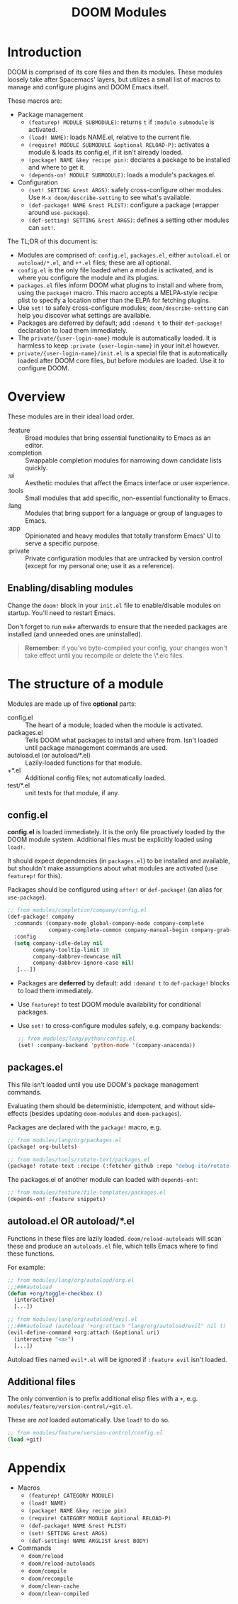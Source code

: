 #+TITLE: DOOM Modules

* Table of Contents :TOC:noexport:
- [[#introduction][Introduction]]
- [[#overview][Overview]]
  - [[#enablingdisabling-modules][Enabling/disabling modules]]
- [[#the-structure-of-a-module][The structure of a module]]
  - [[#configel][config.el]]
  - [[#packagesel][packages.el]]
  - [[#autoloadel-or-autoloadel][autoload.el OR autoload/*.el]]
  - [[#additional-files][Additional files]]
- [[#appendix][Appendix]]

* Introduction
DOOM is comprised of its core files and then its modules. These modules loosely
take after Spacemacs' layers, but utilizes a small list of macros to manage and
configure plugins and DOOM Emacs itself.

These macros are:

+ Package management
  + ~(featurep! MODULE SUBMODULE)~: returns =t= if =:module submodule= is activated.
  + ~(load! NAME)~: loads NAME.el, relative to the current file.
  + ~(require! MODULE SUBMODULE &optional RELOAD-P)~: activates a module & loads its config.el, if it isn't already loaded.
  + ~(package! NAME &key recipe pin)~: declares a package to be installed and where to get it.
  + ~(depends-on! MODULE SUBMODULE)~: loads a module's packages.el.
+ Configuration
  + ~(set! SETTING &rest ARGS)~: safely cross-configure other modules. Use ~M-x doom/describe-setting~ to see what's available.
  + ~(def-package! NAME &rest PLIST)~: configure a package (wrapper around ~use-package~).
  + ~(def-setting! SETTING &rest ARGS)~: defines a setting other modules can ~set!~.

The TL;DR of this document is:

+ Modules are comprised of: =config.el=, =packages.el=, either =autoload.el= or =autoload/*.el=, and =+*.el= files; these are all optional.
+ =config.el= is the only file loaded when a module is activated, and is where you configure the module and its plugins.
+ =packages.el= files inform DOOM what plugins to install and where from, using the ~package!~ macro. This macro accepts a MELPA-style recipe plist to specify a location other than the ELPA for fetching plugins.
+ Use ~set!~ to safely cross-configure modules; ~doom/describe-setting~ can help you discover what settings are available.
+ Packages are deferred by default; add ~:demand t~ to their ~def-package!~ declaration to load them immediately.
+ The =private/{user-login-name}= module is automatically loaded. It is harmless to keep =:private {user-login-name}= in your init.el however.
+ =private/{user-login-name}/init.el= is a special file that is automatically loaded after DOOM core files, but before modules are loaded. Use it to configure DOOM.

* Overview
These modules are in their ideal load order.

+ :feature :: Broad modules that bring essential functionality to Emacs as an editor.
+ :completion :: Swappable completion modules for narrowing down candidate lists quickly.
+ :ui :: Aesthetic modules that affect the Emacs interface or user experience.
+ :tools :: Small modules that add specific, non-essential functionality to Emacs.
+ :lang :: Modules that bring support for a language or group of languages to Emacs.
+ :app :: Opinionated and heavy modules that totally transform Emacs' UI to serve a specific purpose.
+ :private :: Private configuration modules that are untracked by version control (except for my personal one; use it as a reference).

** Enabling/disabling modules
Change the ~doom!~ block in your ~init.el~ file to enable/disable modules on startup. You'll need to restart Emacs.

Don't forget to run ~make~ afterwards to ensure that the needed packages are installed (and unneeded ones are uninstalled).

#+begin_quote
*Remember*: if you've byte-compiled your config, your changes won't take effect
until you recompile or delete the \*.elc files.
#+end_quote

* The structure of a module
Modules are made up of five *optional* parts:

+ config.el :: The heart of a module; loaded when the module is activated.
+ packages.el :: Tells DOOM what packages to install and where from. Isn't loaded until package management commands are used.
+ autoload.el (or autoload/*.el) :: Lazily-loaded functions for that module.
+ +*.el :: Additional config files; not automatically loaded.
+ test/*.el :: unit tests for that module, if any.

** config.el
*config.el* is loaded immediately. It is the only file proactively loaded by the DOOM module system. Additional files must be explicitly loaded using ~load!~.

It should expect dependencies (in =packages.el=) to be installed and available, but shouldn't make assumptions about what modules are activated (use ~featurep!~ for this).

Packages should be configured using ~after!~ or ~def-package!~ (an alias for ~use-package~).

#+BEGIN_SRC emacs-lisp
;; from modules/completion/company/config.el
(def-package! company
  :commands (company-mode global-company-mode company-complete
             company-complete-common company-manual-begin company-grab-line)
  :config
  (setq company-idle-delay nil
        company-tooltip-limit 10
        company-dabbrev-downcase nil
        company-dabbrev-ignore-case nil)
   [...])
#+END_SRC

+ Packages are *deferred* by default: add ~:demand t~ to ~def-package!~ blocks to load them immediately.
+ Use ~featurep!~ to test DOOM module availability for conditional packages.
+ Use ~set!~ to cross-configure modules safely, e.g. company backends:

  #+BEGIN_SRC emacs-lisp
;; from modules/lang/python/config.el
(set! :company-backend 'python-mode '(company-anaconda))
#+END_SRC

** packages.el
This file isn't loaded until you use DOOM's package management commands.

Evaluating them should be deterministic, idempotent, and without side-effects (besides updating ~doom-modules~ and ~doom-packages~).

Packages are declared with the ~package!~ macro, e.g.

#+BEGIN_SRC emacs-lisp
;; from modules/lang/org/packages.el
(package! org-bullets)

;; from modules/tools/rotate-text/packages.el
(package! rotate-text :recipe (:fetcher github :repo "debug-ito/rotate-text.el"))
#+END_SRC

The packages.el of another module can loaded with ~depends-on!~:

#+BEGIN_SRC emacs-lisp
;; from modules/feature/file-templates/packages.el
(depends-on! :feature snippets)
#+END_SRC

** autoload.el OR autoload/*.el
Functions in these files are lazily loaded. ~doom/reload-autoloads~ will scan these and produce an =autoloads.el= file, which tells Emacs where to find these functions.

For example:

#+BEGIN_SRC emacs-lisp
;; from modules/lang/org/autoload/org.el
;;;###autoload
(defun +org/toggle-checkbox ()
  (interactive)
  [...])

;; from modules/lang/org/autoload/evil.el
;;;###autoload (autoload '+org:attach "lang/org/autoload/evil" nil t)
(evil-define-command +org:attach (&optional uri)
  (interactive "<a>")
  [...])
#+END_SRC

Autoload files named ~evil*.el~ will be ignored if =:feature evil= isn't loaded.

** Additional files
The only convention is to prefix additional elisp files with a =+=, e.g.
=modules/feature/version-control/+git.el=.

These are /not/ loaded automatically. Use ~load!~ to do so.

#+BEGIN_SRC emacs-lisp
;; from modules/feature/version-control/config.el
(load +git)
#+END_SRC

* Appendix
+ Macros
  + ~(featurep! CATEGORY MODULE)~
  + ~(load! NAME)~
  + ~(package! NAME &key recipe pin)~
  + ~(require! CATEGORY MODULE &optional RELOAD-P)~
  + ~(def-package! NAME &rest PLIST)~
  + ~(set! SETTING &rest ARGS)~
  + ~(def-setting! NAME ARGLIST &rest BODY)~
+ Commands
  + ~doom/reload~
  + ~doom/reload-autoloads~
  + ~doom/compile~
  + ~doom/recompile~
  + ~doom/clean-cache~
  + ~doom/clean-compiled~


